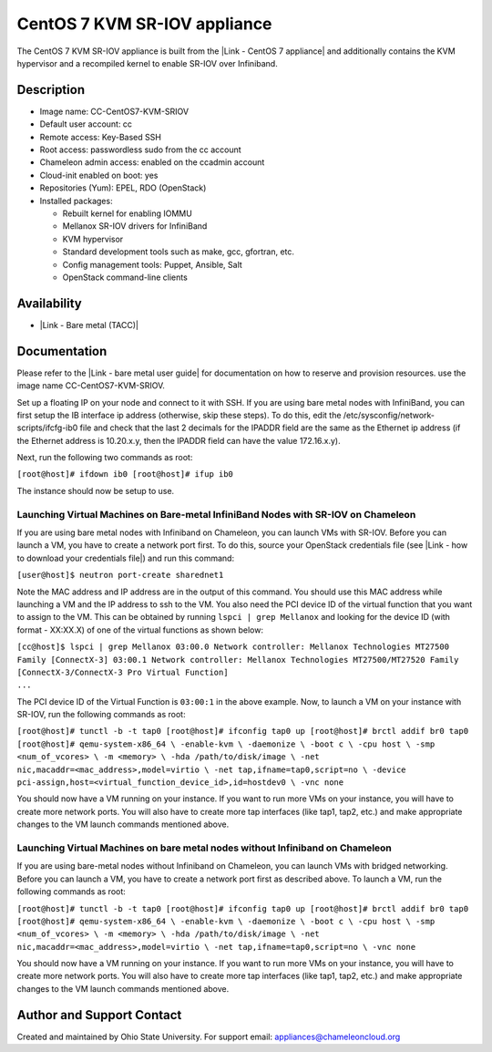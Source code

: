 CentOS 7 KVM SR-IOV appliance
=============================

The CentOS 7 KVM SR-IOV appliance is built from the |Link - CentOS 7
appliance| and additionally contains the KVM hypervisor and a recompiled
kernel to enable SR-IOV over Infiniband.

Description
-----------

-  Image name: CC-CentOS7-KVM-SRIOV
-  Default user account: cc
-  Remote access: Key-Based SSH
-  Root access: passwordless sudo from the cc account
-  Chameleon admin access: enabled on the ccadmin account
-  Cloud-init enabled on boot: yes
-  Repositories (Yum): EPEL, RDO (OpenStack)
-  Installed packages:

   -  Rebuilt kernel for enabling IOMMU
   -  Mellanox SR-IOV drivers for InfiniBand
   -  KVM hypervisor
   -  Standard development tools such as make, gcc, gfortran, etc.
   -  Config management tools: Puppet, Ansible, Salt
   -  OpenStack command-line clients

Availability
------------

-  |Link - Bare metal (TACC)|

Documentation
-------------

Please refer to the |Link - bare metal user guide| for documentation on
how to reserve and provision resources. use the image name
CC-CentOS7-KVM-SRIOV.

Set up a floating IP on your node and connect to it with SSH. If you are
using bare metal nodes with InfiniBand, you can first setup the IB
interface ip address (otherwise, skip these steps). To do this, edit the
/etc/sysconfig/network-scripts/ifcfg-ib0 file and check that the last 2
decimals for the IPADDR field are the same as the Ethernet ip address
(if the Ethernet address is 10.20.x.y, then the IPADDR field can have
the value 172.16.x.y).

Next, run the following two commands as root:

``[root@host]# ifdown ib0 [root@host]# ifup ib0``

The instance should now be setup to use.

Launching Virtual Machines on Bare-metal InfiniBand Nodes with SR-IOV on Chameleon
~~~~~~~~~~~~~~~~~~~~~~~~~~~~~~~~~~~~~~~~~~~~~~~~~~~~~~~~~~~~~~~~~~~~~~~~~~~~~~~~~~

If you are using bare metal nodes with Infiniband on Chameleon, you can
launch VMs with SR-IOV. Before you can launch a VM, you have to create a
network port first. To do this, source your OpenStack credentials file
(see |Link - how to download your credentials file|) and run this
command:

``[user@host]$ neutron port-create sharednet1``

Note the MAC address and IP address are in the output of this command.
You should use this MAC address while launching a VM and the IP address
to ssh to the VM. You also need the PCI device ID of the virtual
function that you want to assign to the VM. This can be obtained by
running ``lspci | grep Mellanox`` and looking for the device ID (with
format - XX:XX.X) of one of the virtual functions as shown below:

| ``[cc@host]$ lspci | grep Mellanox 03:00.0 Network controller: Mellanox Technologies MT27500 Family [ConnectX-3] 03:00.1 Network controller: Mellanox Technologies MT27500/MT27520 Family [ConnectX-3/ConnectX-3 Pro Virtual Function]``
| ``...``

The PCI device ID of the Virtual Function is ``03:00:1`` in the above
example. Now, to launch a VM on your instance with SR-IOV, run the
following commands as root:

``[root@host]# tunctl -b -t tap0 [root@host]# ifconfig tap0 up [root@host]# brctl addif br0 tap0 [root@host]# qemu-system-x86_64 \ -enable-kvm \ -daemonize \ -boot c \ -cpu host \ -smp <num_of_vcores> \ -m <memory> \ -hda /path/to/disk/image \ -net nic,macaddr=<mac_address>,model=virtio \ -net tap,ifname=tap0,script=no \ -device pci-assign,host=<virtual_function_device_id>,id=hostdev0 \ -vnc none``

You should now have a VM running on your instance. If you want to run
more VMs on your instance, you will have to create more network ports.
You will also have to create more tap interfaces (like tap1, tap2, etc.)
and make appropriate changes to the VM launch commands mentioned above.

Launching Virtual Machines on bare metal nodes without Infiniband on Chameleon
~~~~~~~~~~~~~~~~~~~~~~~~~~~~~~~~~~~~~~~~~~~~~~~~~~~~~~~~~~~~~~~~~~~~~~~~~~~~~~

If you are using bare-metal nodes without Infiniband on Chameleon, you
can launch VMs with bridged networking. Before you can launch a VM, you
have to create a network port first as described above. To launch a VM,
run the following commands as root:

``[root@host]# tunctl -b -t tap0 [root@host]# ifconfig tap0 up [root@host]# brctl addif br0 tap0 [root@host]# qemu-system-x86_64 \ -enable-kvm \ -daemonize \ -boot c \ -cpu host \ -smp <num_of_vcores> \ -m <memory> \ -hda /path/to/disk/image \ -net nic,macaddr=<mac_address>,model=virtio \ -net tap,ifname=tap0,script=no \ -vnc none``

You should now have a VM running on your instance. If you want to run
more VMs on your instance, you will have to create more network ports.
You will also have to create more tap interfaces (like tap1, tap2, etc.)
and make appropriate changes to the VM launch commands mentioned above.

Author and Support Contact
--------------------------

Created and maintained by Ohio State University. For support email:
`appliances@chameleoncloud.org <mailto:appliances@chameleoncloud.org?subject=%5BCC-CentOS7-SRIOV%5D%20Help%20needed%20(please%20customize%20subject)>`__

.. |Link - CentOS 7 appliance| image:: /static/cms/img/icons/plugins/link.png
   :name: plugin_obj_9343
.. |Link - Bare metal (TACC)| image:: /static/cms/img/icons/plugins/link.png
   :name: plugin_obj_9349
.. |Link - bare metal user guide| image:: /static/cms/img/icons/plugins/link.png
   :name: plugin_obj_9345
.. |Link - how to download your credentials file| image:: /static/cms/img/icons/plugins/link.png
   :name: plugin_obj_9347
